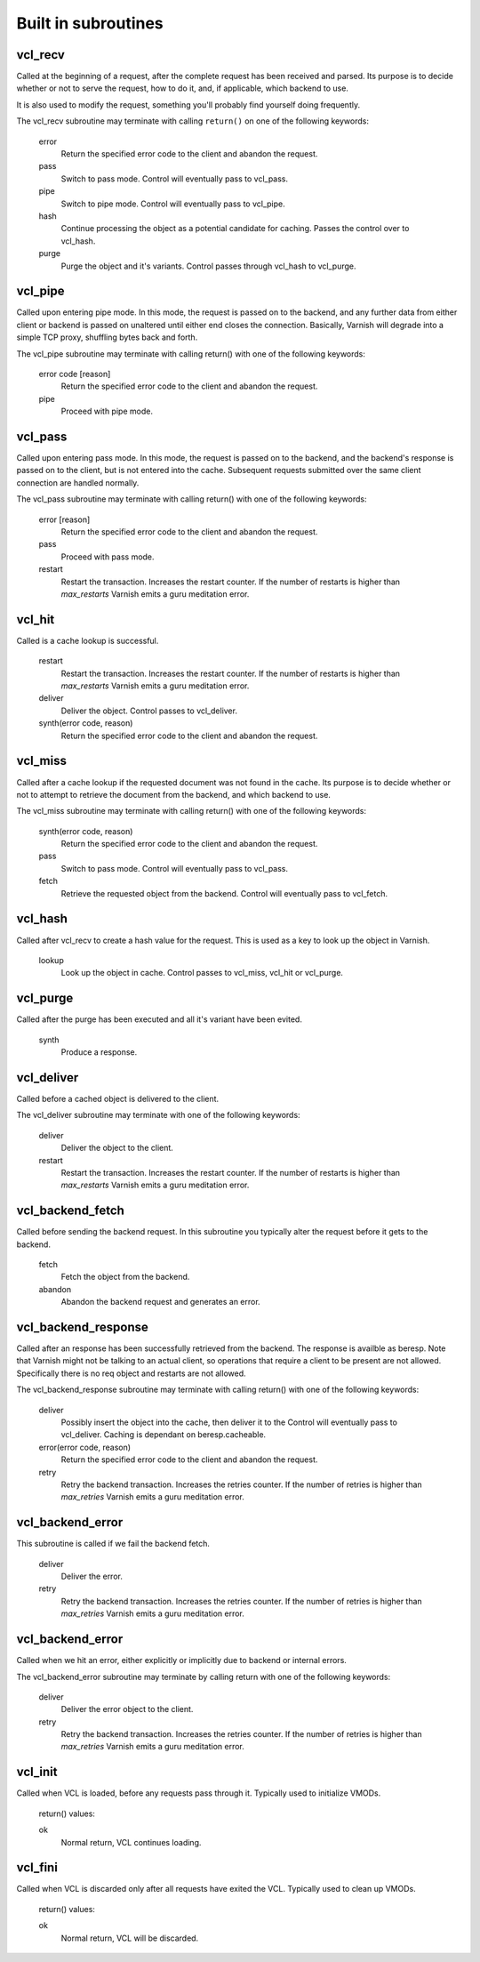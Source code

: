 
.. _vcl-built-in-subs:

.. XXX This document needs substational review.


Built in subroutines
--------------------


vcl_recv
~~~~~~~~

Called at the beginning of a request, after the complete request has
been received and parsed.  Its purpose is to decide whether or not to
serve the request, how to do it, and, if applicable, which backend to
use.

It is also used to modify the request, something you'll probably find
yourself doing frequently. 

The vcl_recv subroutine may terminate with calling ``return()`` on one
of the following keywords:

  error 
    Return the specified error code to the client and abandon the request.

  pass
    Switch to pass mode.  Control will eventually pass to vcl_pass.

  pipe
    Switch to pipe mode.  Control will eventually pass to vcl_pipe.

  hash
    Continue processing the object as a potential candidate for
    caching. Passes the control over to vcl_hash.

  purge
    Purge the object and it's variants. Control passes through 
    vcl_hash to vcl_purge.

vcl_pipe
~~~~~~~~

Called upon entering pipe mode.  In this mode, the request is passed
on to the backend, and any further data from either client or backend
is passed on unaltered until either end closes the
connection. Basically, Varnish will degrade into a simple TCP proxy,
shuffling bytes back and forth.

The vcl_pipe subroutine may terminate with calling return() with one
of the following keywords:

  error code [reason]
    Return the specified error code to the client and abandon the request.

  pipe
    Proceed with pipe mode.

vcl_pass
~~~~~~~~

Called upon entering pass mode.  In this mode, the request is passed
on to the backend, and the backend's response is passed on to the
client, but is not entered into the cache.  Subsequent requests
submitted over the same client connection are handled normally.

The vcl_pass subroutine may terminate with calling return() with one
of the following keywords:

  error [reason]
    Return the specified error code to the client and abandon the request.

  pass
    Proceed with pass mode.

  restart
    Restart the transaction. Increases the restart counter. If the number
    of restarts is higher than *max_restarts* Varnish emits a guru meditation
    error.


vcl_hit
~~~~~~~

Called is a cache lookup is successful. 

  restart
    Restart the transaction. Increases the restart counter. If the number
    of restarts is higher than *max_restarts* Varnish emits a guru meditation
    error.

  deliver
    Deliver the object. Control passes to vcl_deliver.

  synth(error code, reason)
    Return the specified error code to the client and abandon the request.


vcl_miss
~~~~~~~~

Called after a cache lookup if the requested document was not found in
the cache.  Its purpose is to decide whether or not to attempt to
retrieve the document from the backend, and which backend to use.

The vcl_miss subroutine may terminate with calling return() with one
of the following keywords:

  synth(error code, reason)
    Return the specified error code to the client and abandon the request.

  pass
    Switch to pass mode.  Control will eventually pass to vcl_pass.

  fetch
    Retrieve the requested object from the backend.  Control will
    eventually pass to vcl_fetch.

vcl_hash
~~~~~~~~

Called after vcl_recv to create a hash value for the request. This is
used as a key to look up the object in Varnish.

  lookup
    Look up the object in cache. Control passes to vcl_miss, vcl_hit
    or vcl_purge.




vcl_purge
~~~~~~~~~

Called after the purge has been executed and all it's variant have been evited. 

  synth
    Produce a response.



vcl_deliver
~~~~~~~~~~~

Called before a cached object is delivered to the client.

The vcl_deliver subroutine may terminate with one of the following
keywords:

  deliver
    Deliver the object to the client.

  restart
    Restart the transaction. Increases the restart counter. If the number
    of restarts is higher than *max_restarts* Varnish emits a guru meditation
    error.


.. XXX
.. vcl_error
.. ~~~~~~~~~

.. Not sure if we're going to keep this around.


vcl_backend_fetch
~~~~~~~~~~~~~~~~~

Called before sending the backend request. In this subroutine you
typically alter the request before it gets to the backend.

  fetch
    Fetch the object from the backend.

  abandon
    Abandon the backend request and generates an error.
  

vcl_backend_response
~~~~~~~~~~~~~~~~~~~~

Called after an response has been successfully retrieved from the
backend. The response is availble as beresp. Note that Varnish might
not be talking to an actual client, so operations that require a
client to be present are not allowed. Specifically there is no req
object and restarts are not allowed.

The vcl_backend_response subroutine may terminate with calling return() with one
of the following keywords:

  deliver
    Possibly insert the object into the cache, then deliver it to the
    Control will eventually pass to vcl_deliver. Caching is dependant
    on beresp.cacheable.

  error(error code, reason)
    Return the specified error code to the client and abandon the request.

  retry
    Retry the backend transaction. Increases the retries counter. If the number
    of retries is higher than *max_retries* Varnish emits a guru meditation
    error.

vcl_backend_error
~~~~~~~~~~~~~~~~~

This subroutine is called if we fail the backend fetch. 

  deliver
    Deliver the error.

  retry
    Retry the backend transaction. Increases the retries counter. If the number
    of retries is higher than *max_retries* Varnish emits a guru meditation
    error.


vcl_backend_error
~~~~~~~~~~~~~~~~~

Called when we hit an error, either explicitly or implicitly due to
backend or internal errors.

The vcl_backend_error subroutine may terminate by calling return with one of
the following keywords:

  deliver
    Deliver the error object to the client.

  retry
    Retry the backend transaction. Increases the retries counter. If the number
    of retries is higher than *max_retries* Varnish emits a guru meditation
    error.


vcl_init
~~~~~~~~

Called when VCL is loaded, before any requests pass through it.
Typically used to initialize VMODs.

  return() values:

  ok
    Normal return, VCL continues loading.


vcl_fini
~~~~~~~~

Called when VCL is discarded only after all requests have exited the VCL.
Typically used to clean up VMODs.

  return() values:

  ok
    Normal return, VCL will be discarded.
